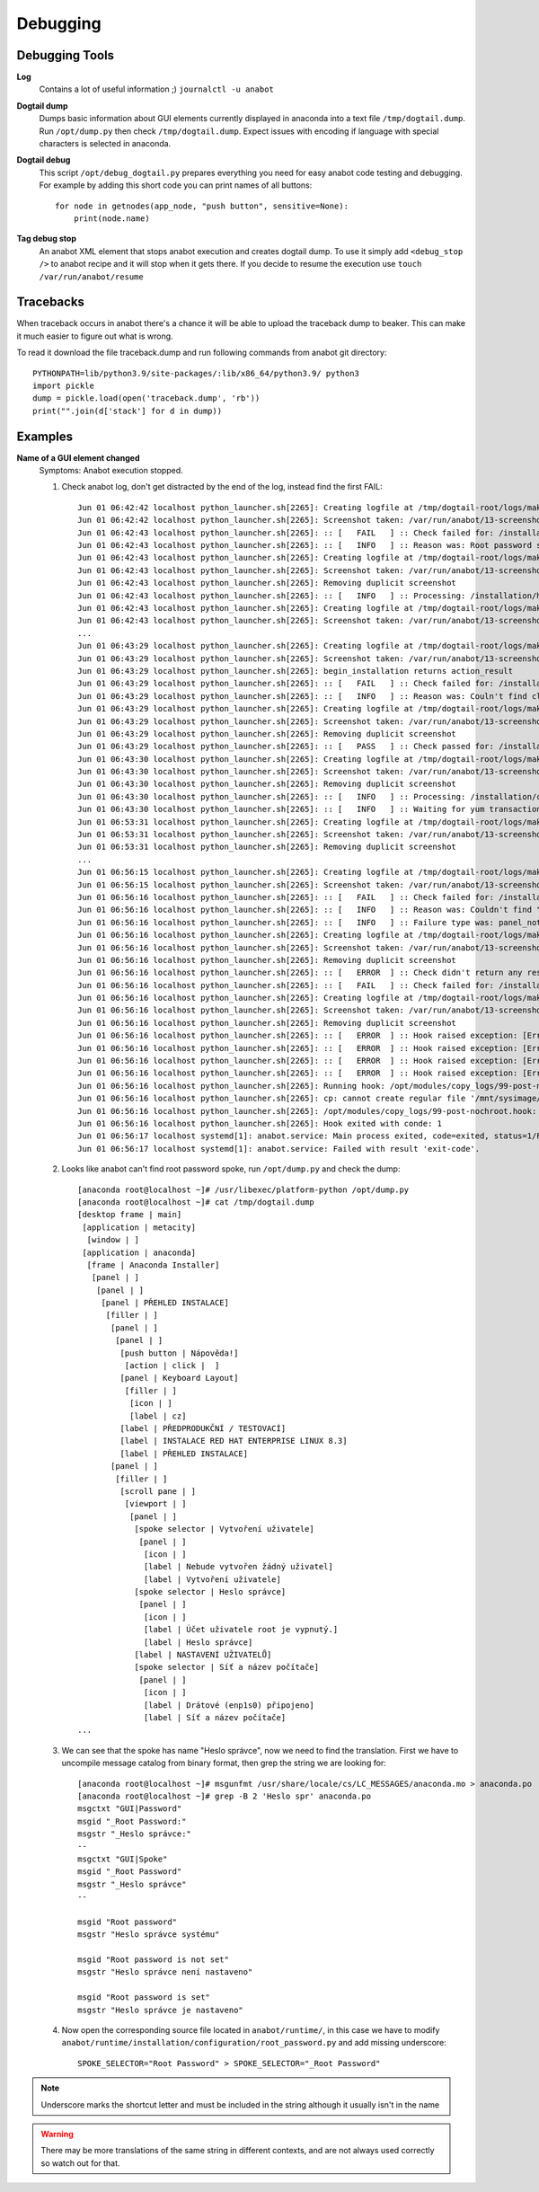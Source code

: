 =========
Debugging
=========

Debugging Tools
===============

**Log**
   Contains a lot of useful information ;)
   ``journalctl -u anabot``

**Dogtail dump**
   Dumps basic information about GUI elements currently displayed in anaconda into a text file ``/tmp/dogtail.dump``. Run ``/opt/dump.py`` then check ``/tmp/dogtail.dump``. Expect issues with encoding if language with special characters is selected in anaconda.

**Dogtail debug**
   This script ``/opt/debug_dogtail.py`` prepares everything you need for easy anabot code testing and debugging. For example by adding this short code you can print names of all buttons::

    for node in getnodes(app_node, "push button", sensitive=None):
        print(node.name)

**Tag debug stop**
   An anabot XML element that stops anabot execution and creates dogtail dump. To use it simply add ``<debug_stop />`` to anabot recipe and it will stop when it gets there. If you decide to resume the execution use ``touch /var/run/anabot/resume``

Tracebacks
==========
When traceback occurs in anabot there's a chance it will be able to upload the traceback dump to beaker. This can make it much easier to figure out what is wrong.

To read it download the file traceback.dump and run following commands from anabot git directory::

  PYTHONPATH=lib/python3.9/site-packages/:lib/x86_64/python3.9/ python3
  import pickle
  dump = pickle.load(open('traceback.dump', 'rb'))
  print("".join(d['stack'] for d in dump))

Examples
========

**Name of a GUI element changed**
   Symptoms: Anabot execution stopped.

   1. Check anabot log, don't get distracted by the end of the log, instead find the first FAIL::

       Jun 01 06:42:42 localhost python_launcher.sh[2265]: Creating logfile at /tmp/dogtail-root/logs/make_screenshot_20200601-064242_debug ...
       Jun 01 06:42:42 localhost python_launcher.sh[2265]: Screenshot taken: /var/run/anabot/13-screenshot.png
       Jun 01 06:42:43 localhost python_launcher.sh[2265]: :: [   FAIL   ] :: Check failed for: /installation/hub/root_password line: 17
       Jun 01 06:42:43 localhost python_launcher.sh[2265]: :: [   INFO   ] :: Reason was: Root password spoke selector not found or not clickable.
       Jun 01 06:42:43 localhost python_launcher.sh[2265]: Creating logfile at /tmp/dogtail-root/logs/make_screenshot_20200601-064243_debug ...
       Jun 01 06:42:43 localhost python_launcher.sh[2265]: Screenshot taken: /var/run/anabot/13-screenshot.png
       Jun 01 06:42:43 localhost python_launcher.sh[2265]: Removing duplicit screenshot
       Jun 01 06:42:43 localhost python_launcher.sh[2265]: :: [   INFO   ] :: Processing: /installation/hub/begin_installation
       Jun 01 06:42:43 localhost python_launcher.sh[2265]: Creating logfile at /tmp/dogtail-root/logs/make_screenshot_20200601-064243_debug.0 ...
       Jun 01 06:42:43 localhost python_launcher.sh[2265]: Screenshot taken: /var/run/anabot/13-screenshot.png
       ...
       Jun 01 06:43:29 localhost python_launcher.sh[2265]: Creating logfile at /tmp/dogtail-root/logs/make_screenshot_20200601-064329_debug ...
       Jun 01 06:43:29 localhost python_launcher.sh[2265]: Screenshot taken: /var/run/anabot/13-screenshot.png
       Jun 01 06:43:29 localhost python_launcher.sh[2265]: begin_installation returns action_result
       Jun 01 06:43:29 localhost python_launcher.sh[2265]: :: [   FAIL   ] :: Check failed for: /installation/hub/begin_installation line: 22
       Jun 01 06:43:29 localhost python_launcher.sh[2265]: :: [   INFO   ] :: Reason was: Couln't find clickable "Begin installation" button.
       Jun 01 06:43:29 localhost python_launcher.sh[2265]: Creating logfile at /tmp/dogtail-root/logs/make_screenshot_20200601-064329_debug.0 ...
       Jun 01 06:43:29 localhost python_launcher.sh[2265]: Screenshot taken: /var/run/anabot/13-screenshot.png
       Jun 01 06:43:29 localhost python_launcher.sh[2265]: Removing duplicit screenshot
       Jun 01 06:43:29 localhost python_launcher.sh[2265]: :: [   PASS   ] :: Check passed for: /installation/hub line: 7
       Jun 01 06:43:30 localhost python_launcher.sh[2265]: Creating logfile at /tmp/dogtail-root/logs/make_screenshot_20200601-064329_debug.1 ...
       Jun 01 06:43:30 localhost python_launcher.sh[2265]: Screenshot taken: /var/run/anabot/13-screenshot.png
       Jun 01 06:43:30 localhost python_launcher.sh[2265]: Removing duplicit screenshot
       Jun 01 06:43:30 localhost python_launcher.sh[2265]: :: [   INFO   ] :: Processing: /installation/configuration
       Jun 01 06:43:30 localhost python_launcher.sh[2265]: :: [   INFO   ] :: Waiting for yum transaction. Timeout is 10 minutes
       Jun 01 06:53:31 localhost python_launcher.sh[2265]: Creating logfile at /tmp/dogtail-root/logs/make_screenshot_20200601-065330_debug ...
       Jun 01 06:53:31 localhost python_launcher.sh[2265]: Screenshot taken: /var/run/anabot/13-screenshot.png
       Jun 01 06:53:31 localhost python_launcher.sh[2265]: Removing duplicit screenshot
       ...
       Jun 01 06:56:15 localhost python_launcher.sh[2265]: Creating logfile at /tmp/dogtail-root/logs/make_screenshot_20200601-065615_debug ...
       Jun 01 06:56:15 localhost python_launcher.sh[2265]: Screenshot taken: /var/run/anabot/13-screenshot.png
       Jun 01 06:56:16 localhost python_launcher.sh[2265]: :: [   FAIL   ] :: Check failed for: /installation/configuration line: 24
       Jun 01 06:56:16 localhost python_launcher.sh[2265]: :: [   INFO   ] :: Reason was: Couldn't find "CONFIGURATION" panel
       Jun 01 06:56:16 localhost python_launcher.sh[2265]: :: [   INFO   ] :: Failure type was: panel_not_found
       Jun 01 06:56:16 localhost python_launcher.sh[2265]: Creating logfile at /tmp/dogtail-root/logs/make_screenshot_20200601-065616_debug ...
       Jun 01 06:56:16 localhost python_launcher.sh[2265]: Screenshot taken: /var/run/anabot/13-screenshot.png
       Jun 01 06:56:16 localhost python_launcher.sh[2265]: Removing duplicit screenshot
       Jun 01 06:56:16 localhost python_launcher.sh[2265]: :: [   ERROR  ] :: Check didn't return any result for: /installation line: 2
       Jun 01 06:56:16 localhost python_launcher.sh[2265]: :: [   FAIL   ] :: Check failed for: /installation line: 2
       Jun 01 06:56:16 localhost python_launcher.sh[2265]: Creating logfile at /tmp/dogtail-root/logs/make_screenshot_20200601-065616_debug.0 ...
       Jun 01 06:56:16 localhost python_launcher.sh[2265]: Screenshot taken: /var/run/anabot/13-screenshot.png
       Jun 01 06:56:16 localhost python_launcher.sh[2265]: Removing duplicit screenshot
       Jun 01 06:56:16 localhost python_launcher.sh[2265]: :: [   ERROR  ] :: Hook raised exception: [Errno 2] No such file or directory: '/mnt/sysimage/tmp/30-post.hook'
       Jun 01 06:56:16 localhost python_launcher.sh[2265]: :: [   ERROR  ] :: Hook raised exception: [Errno 2] No such file or directory: '/mnt/sysimage/tmp/90-post.hook'
       Jun 01 06:56:16 localhost python_launcher.sh[2265]: :: [   ERROR  ] :: Hook raised exception: [Errno 2] No such file or directory: '/mnt/sysimage/tmp/95-add_luks_key-post.hook'
       Jun 01 06:56:16 localhost python_launcher.sh[2265]: :: [   ERROR  ] :: Hook raised exception: [Errno 2] No such file or directory: '/mnt/sysimage/tmp/98-post.hook'
       Jun 01 06:56:16 localhost python_launcher.sh[2265]: Running hook: /opt/modules/copy_logs/99-post-nochroot.hook
       Jun 01 06:56:16 localhost python_launcher.sh[2265]: cp: cannot create regular file '/mnt/sysimage/root/anabot.log': No such file or directory
       Jun 01 06:56:16 localhost python_launcher.sh[2265]: /opt/modules/copy_logs/99-post-nochroot.hook: line 6: /mnt/sysimage/root/anabot.journal.log: No such file or directory
       Jun 01 06:56:16 localhost python_launcher.sh[2265]: Hook exited with conde: 1
       Jun 01 06:56:17 localhost systemd[1]: anabot.service: Main process exited, code=exited, status=1/FAILURE
       Jun 01 06:56:17 localhost systemd[1]: anabot.service: Failed with result 'exit-code'.

   2. Looks like anabot can't find root password spoke, run ``/opt/dump.py`` and check the dump::

       [anaconda root@localhost ~]# /usr/libexec/platform-python /opt/dump.py 
       [anaconda root@localhost ~]# cat /tmp/dogtail.dump 
       [desktop frame | main]
        [application | metacity]
         [window | ]
        [application | anaconda]
         [frame | Anaconda Installer]
          [panel | ]
           [panel | ]
            [panel | PŘEHLED INSTALACE]
             [filler | ]
              [panel | ]
               [panel | ]
                [push button | Nápověda!]
                 [action | click |  ]
                [panel | Keyboard Layout]
                 [filler | ]
                  [icon | ]
                  [label | cz]
                [label | PŘEDPRODUKČNÍ / TESTOVACÍ]
                [label | INSTALACE RED HAT ENTERPRISE LINUX 8.3]
                [label | PŘEHLED INSTALACE]
              [panel | ]
               [filler | ]
                [scroll pane | ]
                 [viewport | ]
                  [panel | ]
                   [spoke selector | Vytvoření uživatele]
                    [panel | ]
                     [icon | ]
                     [label | Nebude vytvořen žádný uživatel]
                     [label | Vytvoření uživatele]
                   [spoke selector | Heslo správce]
                    [panel | ]
                     [icon | ]
                     [label | Účet uživatele root je vypnutý.]
                     [label | Heslo správce]
                   [label | NASTAVENÍ UŽIVATELŮ]
                   [spoke selector | Síť a název počítače]
                    [panel | ]
                     [icon | ]
                     [label | Drátové (enp1s0) připojeno]
                     [label | Síť a název počítače]
       ...

   3. We can see that the spoke has name "Heslo správce", now we need to find the translation. First we have to uncompile message catalog from binary format, then grep the string we are looking for::

       [anaconda root@localhost ~]# msgunfmt /usr/share/locale/cs/LC_MESSAGES/anaconda.mo > anaconda.po
       [anaconda root@localhost ~]# grep -B 2 'Heslo spr' anaconda.po 
       msgctxt "GUI|Password"
       msgid "_Root Password:"
       msgstr "_Heslo správce:"
       --
       msgctxt "GUI|Spoke"
       msgid "_Root Password"
       msgstr "_Heslo správce"
       --
       
       msgid "Root password"
       msgstr "Heslo správce systému"
       
       msgid "Root password is not set"
       msgstr "Heslo správce není nastaveno"
       
       msgid "Root password is set"
       msgstr "Heslo správce je nastaveno"

   4. Now open the corresponding source file located in ``anabot/runtime/``, in this case we have to modify ``anabot/runtime/installation/configuration/root_password.py`` and add missing underscore::

       SPOKE_SELECTOR="Root Password" > SPOKE_SELECTOR="_Root Password"

.. note:: Underscore marks the shortcut letter and must be included in the string although it usually isn't in the name

.. warning:: There may be more translations of the same string in different contexts, and are not always used correctly so watch out for that.
